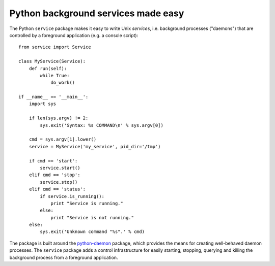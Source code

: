 Python background services made easy
####################################
The Python ``service`` package makes it easy to write Unix *services*, i.e.
background processes ("daemons") that are controlled by a foreground
application (e.g. a console script)::

    from service import Service

    class MyService(Service):
        def run(self):
            while True:
                do_work()

    if __name__ == '__main__':
        import sys

        if len(sys.argv) != 2:
            sys.exit('Syntax: %s COMMAND\n' % sys.argv[0])

        cmd = sys.argv[1].lower()
        service = MyService('my_service', pid_dir='/tmp')

        if cmd == 'start':
            service.start()
        elif cmd == 'stop':
            service.stop()
        elif cmd == 'status':
            if service.is_running():
                print "Service is running."
            else:
                print "Service is not running."
        else:
            sys.exit('Unknown command "%s".' % cmd)

The package is built around the python-daemon_ package, which provides the
means for creating well-behaved daemon processes. The ``service`` package adds
a control infrastructure for easily starting, stopping, querying and killing
the background process from a foreground application.

.. _python-daemon: https://pypi.python.org/pypi/python-daemon

